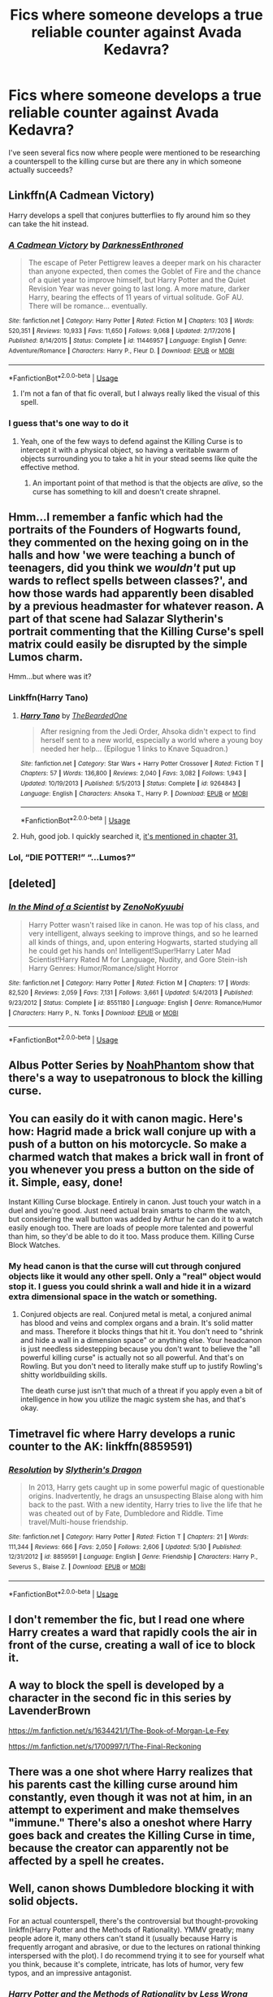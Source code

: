 #+TITLE: Fics where someone develops a true reliable counter against Avada Kedavra?

* Fics where someone develops a true reliable counter against Avada Kedavra?
:PROPERTIES:
:Author: Hellothere_1
:Score: 4
:DateUnix: 1544728693.0
:DateShort: 2018-Dec-13
:FlairText: Request
:END:
I've seen several fics now where people were mentioned to be researching a counterspell to the killing curse but are there any in which someone actually succeeds?


** Linkffn(A Cadmean Victory)

Harry develops a spell that conjures butterflies to fly around him so they can take the hit instead.
:PROPERTIES:
:Author: AutumnSouls
:Score: 8
:DateUnix: 1544729681.0
:DateShort: 2018-Dec-13
:END:

*** [[https://www.fanfiction.net/s/11446957/1/][*/A Cadmean Victory/*]] by [[https://www.fanfiction.net/u/7037477/DarknessEnthroned][/DarknessEnthroned/]]

#+begin_quote
  The escape of Peter Pettigrew leaves a deeper mark on his character than anyone expected, then comes the Goblet of Fire and the chance of a quiet year to improve himself, but Harry Potter and the Quiet Revision Year was never going to last long. A more mature, darker Harry, bearing the effects of 11 years of virtual solitude. GoF AU. There will be romance... eventually.
#+end_quote

^{/Site/:} ^{fanfiction.net} ^{*|*} ^{/Category/:} ^{Harry} ^{Potter} ^{*|*} ^{/Rated/:} ^{Fiction} ^{M} ^{*|*} ^{/Chapters/:} ^{103} ^{*|*} ^{/Words/:} ^{520,351} ^{*|*} ^{/Reviews/:} ^{10,933} ^{*|*} ^{/Favs/:} ^{11,650} ^{*|*} ^{/Follows/:} ^{9,068} ^{*|*} ^{/Updated/:} ^{2/17/2016} ^{*|*} ^{/Published/:} ^{8/14/2015} ^{*|*} ^{/Status/:} ^{Complete} ^{*|*} ^{/id/:} ^{11446957} ^{*|*} ^{/Language/:} ^{English} ^{*|*} ^{/Genre/:} ^{Adventure/Romance} ^{*|*} ^{/Characters/:} ^{Harry} ^{P.,} ^{Fleur} ^{D.} ^{*|*} ^{/Download/:} ^{[[http://www.ff2ebook.com/old/ffn-bot/index.php?id=11446957&source=ff&filetype=epub][EPUB]]} ^{or} ^{[[http://www.ff2ebook.com/old/ffn-bot/index.php?id=11446957&source=ff&filetype=mobi][MOBI]]}

--------------

*FanfictionBot*^{2.0.0-beta} | [[https://github.com/tusing/reddit-ffn-bot/wiki/Usage][Usage]]
:PROPERTIES:
:Author: FanfictionBot
:Score: 3
:DateUnix: 1544729696.0
:DateShort: 2018-Dec-13
:END:

**** I'm not a fan of that fic overall, but I always really liked the visual of this spell.
:PROPERTIES:
:Score: 4
:DateUnix: 1544752063.0
:DateShort: 2018-Dec-14
:END:


*** I guess that's one way to do it
:PROPERTIES:
:Author: Hellothere_1
:Score: 2
:DateUnix: 1544752774.0
:DateShort: 2018-Dec-14
:END:

**** Yeah, one of the few ways to defend against the Killing Curse is to intercept it with a physical object, so having a veritable swarm of objects surrounding you to take a hit in your stead seems like quite the effective method.
:PROPERTIES:
:Author: Raesong
:Score: 2
:DateUnix: 1544767673.0
:DateShort: 2018-Dec-14
:END:

***** An important point of that method is that the objects are /alive/, so the curse has something to kill and doesn't create shrapnel.
:PROPERTIES:
:Author: VenditatioDelendaEst
:Score: 5
:DateUnix: 1545029662.0
:DateShort: 2018-Dec-17
:END:


** Hmm...I remember a fanfic which had the portraits of the Founders of Hogwarts found, they commented on the hexing going on in the halls and how 'we were teaching a bunch of teenagers, did you think we /wouldn't/ put up wards to reflect spells between classes?', and how those wards had apparently been disabled by a previous headmaster for whatever reason. A part of that scene had Salazar Slytherin's portrait commenting that the Killing Curse's spell matrix could easily be disrupted by the simple Lumos charm.

Hmm...but where was it?
:PROPERTIES:
:Author: Avaday_Daydream
:Score: 5
:DateUnix: 1544731737.0
:DateShort: 2018-Dec-13
:END:

*** Linkffn(Harry Tano)
:PROPERTIES:
:Author: Jahoan
:Score: 2
:DateUnix: 1544737659.0
:DateShort: 2018-Dec-14
:END:

**** [[https://www.fanfiction.net/s/9264843/1/][*/Harry Tano/*]] by [[https://www.fanfiction.net/u/4011588/TheBeardedOne][/TheBeardedOne/]]

#+begin_quote
  After resigning from the Jedi Order, Ahsoka didn't expect to find herself sent to a new world, especially a world where a young boy needed her help... (Epilogue 1 links to Knave Squadron.)
#+end_quote

^{/Site/:} ^{fanfiction.net} ^{*|*} ^{/Category/:} ^{Star} ^{Wars} ^{+} ^{Harry} ^{Potter} ^{Crossover} ^{*|*} ^{/Rated/:} ^{Fiction} ^{T} ^{*|*} ^{/Chapters/:} ^{57} ^{*|*} ^{/Words/:} ^{136,800} ^{*|*} ^{/Reviews/:} ^{2,040} ^{*|*} ^{/Favs/:} ^{3,082} ^{*|*} ^{/Follows/:} ^{1,943} ^{*|*} ^{/Updated/:} ^{10/19/2013} ^{*|*} ^{/Published/:} ^{5/5/2013} ^{*|*} ^{/Status/:} ^{Complete} ^{*|*} ^{/id/:} ^{9264843} ^{*|*} ^{/Language/:} ^{English} ^{*|*} ^{/Characters/:} ^{Ahsoka} ^{T.,} ^{Harry} ^{P.} ^{*|*} ^{/Download/:} ^{[[http://www.ff2ebook.com/old/ffn-bot/index.php?id=9264843&source=ff&filetype=epub][EPUB]]} ^{or} ^{[[http://www.ff2ebook.com/old/ffn-bot/index.php?id=9264843&source=ff&filetype=mobi][MOBI]]}

--------------

*FanfictionBot*^{2.0.0-beta} | [[https://github.com/tusing/reddit-ffn-bot/wiki/Usage][Usage]]
:PROPERTIES:
:Author: FanfictionBot
:Score: 1
:DateUnix: 1544737687.0
:DateShort: 2018-Dec-14
:END:


**** Huh, good job. I quickly searched it, [[https://www.fanfiction.net/s/9264843/31/Harry-Tano][it's mentioned in chapter 31.]]
:PROPERTIES:
:Author: Avaday_Daydream
:Score: 1
:DateUnix: 1544737781.0
:DateShort: 2018-Dec-14
:END:


*** Lol, “DIE POTTER!” “...Lumos?”
:PROPERTIES:
:Author: gdmcdona
:Score: 1
:DateUnix: 1544739693.0
:DateShort: 2018-Dec-14
:END:


** [deleted]
:PROPERTIES:
:Score: 1
:DateUnix: 1544730125.0
:DateShort: 2018-Dec-13
:END:

*** [[https://www.fanfiction.net/s/8551180/1/][*/In the Mind of a Scientist/*]] by [[https://www.fanfiction.net/u/1345000/ZenoNoKyuubi][/ZenoNoKyuubi/]]

#+begin_quote
  Harry Potter wasn't raised like in canon. He was top of his class, and very intelligent, always seeking to improve things, and so he learned all kinds of things, and, upon entering Hogwarts, started studying all he could get his hands on! Intelligent!Super!Harry Later Mad Scientist!Harry Rated M for Language, Nudity, and Gore Stein-ish Harry Genres: Humor/Romance/slight Horror
#+end_quote

^{/Site/:} ^{fanfiction.net} ^{*|*} ^{/Category/:} ^{Harry} ^{Potter} ^{*|*} ^{/Rated/:} ^{Fiction} ^{M} ^{*|*} ^{/Chapters/:} ^{17} ^{*|*} ^{/Words/:} ^{82,520} ^{*|*} ^{/Reviews/:} ^{2,059} ^{*|*} ^{/Favs/:} ^{7,131} ^{*|*} ^{/Follows/:} ^{3,661} ^{*|*} ^{/Updated/:} ^{5/4/2013} ^{*|*} ^{/Published/:} ^{9/23/2012} ^{*|*} ^{/Status/:} ^{Complete} ^{*|*} ^{/id/:} ^{8551180} ^{*|*} ^{/Language/:} ^{English} ^{*|*} ^{/Genre/:} ^{Romance/Humor} ^{*|*} ^{/Characters/:} ^{Harry} ^{P.,} ^{N.} ^{Tonks} ^{*|*} ^{/Download/:} ^{[[http://www.ff2ebook.com/old/ffn-bot/index.php?id=8551180&source=ff&filetype=epub][EPUB]]} ^{or} ^{[[http://www.ff2ebook.com/old/ffn-bot/index.php?id=8551180&source=ff&filetype=mobi][MOBI]]}

--------------

*FanfictionBot*^{2.0.0-beta} | [[https://github.com/tusing/reddit-ffn-bot/wiki/Usage][Usage]]
:PROPERTIES:
:Author: FanfictionBot
:Score: 1
:DateUnix: 1544730141.0
:DateShort: 2018-Dec-13
:END:


** Albus Potter Series by [[https://www.fanfiction.net/u/3435601/NoahPhantom][NoahPhantom]] show that there's a way to usepatronous to block the killing curse.
:PROPERTIES:
:Author: lastyearstudent12345
:Score: 1
:DateUnix: 1544734155.0
:DateShort: 2018-Dec-14
:END:


** You can easily do it with canon magic. Here's how: Hagrid made a brick wall conjure up with a push of a button on his motorcycle. So make a charmed watch that makes a brick wall in front of you whenever you press a button on the side of it. Simple, easy, done!

Instant Killing Curse blockage. Entirely in canon. Just touch your watch in a duel and you're good. Just need actual brain smarts to charm the watch, but considering the wall button was added by Arthur he can do it to a watch easily enough too. There are loads of people more talented and powerful than him, so they'd be able to do it too. Mass produce them. Killing Curse Block Watches.
:PROPERTIES:
:Score: 1
:DateUnix: 1544755933.0
:DateShort: 2018-Dec-14
:END:

*** My head canon is that the curse will cut through conjured objects like it would any other spell. Only a "real" object would stop it. I guess you could shrink a wall and hide it in a wizard extra dimensional space in the watch or something.
:PROPERTIES:
:Author: Llian_Winter
:Score: 0
:DateUnix: 1544813042.0
:DateShort: 2018-Dec-14
:END:

**** Conjured objects are real. Conjured metal is metal, a conjured animal has blood and veins and complex organs and a brain. It's solid matter and mass. Therefore it blocks things that hit it. You don't need to "shrink and hide a wall in a dimension space" or anything else. Your headcanon is just needless sidestepping because you don't want to believe the "all powerful killing curse" is actually not so all powerful. And that's on Rowling. But you don't need to literally make stuff up to justify Rowling's shitty worldbuilding skills.

The death curse just isn't that much of a threat if you apply even a bit of intelligence in how you utilize the magic system she has, and that's okay.
:PROPERTIES:
:Score: 0
:DateUnix: 1544813621.0
:DateShort: 2018-Dec-14
:END:


** Timetravel fic where Harry develops a runic counter to the AK: linkffn(8859591)
:PROPERTIES:
:Author: tpyrene
:Score: 1
:DateUnix: 1544756688.0
:DateShort: 2018-Dec-14
:END:

*** [[https://www.fanfiction.net/s/8859591/1/][*/Resolution/*]] by [[https://www.fanfiction.net/u/4340298/Slytherin-s-Dragon][/Slytherin's Dragon/]]

#+begin_quote
  In 2013, Harry gets caught up in some powerful magic of questionable origins. Inadvertently, he drags an unsuspecting Blaise along with him back to the past. With a new identity, Harry tries to live the life that he was cheated out of by Fate, Dumbledore and Riddle. Time travel/Multi-house friendship.
#+end_quote

^{/Site/:} ^{fanfiction.net} ^{*|*} ^{/Category/:} ^{Harry} ^{Potter} ^{*|*} ^{/Rated/:} ^{Fiction} ^{T} ^{*|*} ^{/Chapters/:} ^{21} ^{*|*} ^{/Words/:} ^{111,344} ^{*|*} ^{/Reviews/:} ^{666} ^{*|*} ^{/Favs/:} ^{2,050} ^{*|*} ^{/Follows/:} ^{2,606} ^{*|*} ^{/Updated/:} ^{5/30} ^{*|*} ^{/Published/:} ^{12/31/2012} ^{*|*} ^{/id/:} ^{8859591} ^{*|*} ^{/Language/:} ^{English} ^{*|*} ^{/Genre/:} ^{Friendship} ^{*|*} ^{/Characters/:} ^{Harry} ^{P.,} ^{Severus} ^{S.,} ^{Blaise} ^{Z.} ^{*|*} ^{/Download/:} ^{[[http://www.ff2ebook.com/old/ffn-bot/index.php?id=8859591&source=ff&filetype=epub][EPUB]]} ^{or} ^{[[http://www.ff2ebook.com/old/ffn-bot/index.php?id=8859591&source=ff&filetype=mobi][MOBI]]}

--------------

*FanfictionBot*^{2.0.0-beta} | [[https://github.com/tusing/reddit-ffn-bot/wiki/Usage][Usage]]
:PROPERTIES:
:Author: FanfictionBot
:Score: 1
:DateUnix: 1544756697.0
:DateShort: 2018-Dec-14
:END:


** I don't remember the fic, but I read one where Harry creates a ward that rapidly cools the air in front of the curse, creating a wall of ice to block it.
:PROPERTIES:
:Author: TranSpyre
:Score: 1
:DateUnix: 1544845627.0
:DateShort: 2018-Dec-15
:END:


** A way to block the spell is developed by a character in the second fic in this series by LavenderBrown

[[https://m.fanfiction.net/s/1634421/1/The-Book-of-Morgan-Le-Fey]]

[[https://m.fanfiction.net/s/1700997/1/The-Final-Reckoning]]
:PROPERTIES:
:Author: IlliterateJanitor
:Score: 1
:DateUnix: 1544849898.0
:DateShort: 2018-Dec-15
:END:


** There was a one shot where Harry realizes that his parents cast the killing curse around him constantly, even though it was not at him, in an attempt to experiment and make themselves "immune." There's also a oneshot where Harry goes back and creates the Killing Curse in time, because the creator can apparently not be affected by a spell he creates.
:PROPERTIES:
:Author: Altair_L
:Score: 1
:DateUnix: 1544747547.0
:DateShort: 2018-Dec-14
:END:


** Well, canon shows Dumbledore blocking it with solid objects.

For an actual counterspell, there's the controversial but thought-provoking linkffn(Harry Potter and the Methods of Rationality). YMMV greatly; many people adore it, many others can't stand it (usually because Harry is frequently arrogant and abrasive, or due to the lectures on rational thinking interspersed with the plot). I do recommend trying it to see for yourself what you think, because it's complete, intricate, has lots of humor, very few typos, and an impressive antagonist.
:PROPERTIES:
:Author: thrawnca
:Score: 1
:DateUnix: 1544791128.0
:DateShort: 2018-Dec-14
:END:

*** [[https://www.fanfiction.net/s/5782108/1/][*/Harry Potter and the Methods of Rationality/*]] by [[https://www.fanfiction.net/u/2269863/Less-Wrong][/Less Wrong/]]

#+begin_quote
  Petunia married a biochemist, and Harry grew up reading science and science fiction. Then came the Hogwarts letter, and a world of intriguing new possibilities to exploit. And new friends, like Hermione Granger, and Professor McGonagall, and Professor Quirrell... COMPLETE.
#+end_quote

^{/Site/:} ^{fanfiction.net} ^{*|*} ^{/Category/:} ^{Harry} ^{Potter} ^{*|*} ^{/Rated/:} ^{Fiction} ^{T} ^{*|*} ^{/Chapters/:} ^{122} ^{*|*} ^{/Words/:} ^{661,619} ^{*|*} ^{/Reviews/:} ^{34,523} ^{*|*} ^{/Favs/:} ^{23,639} ^{*|*} ^{/Follows/:} ^{17,843} ^{*|*} ^{/Updated/:} ^{3/14/2015} ^{*|*} ^{/Published/:} ^{2/28/2010} ^{*|*} ^{/Status/:} ^{Complete} ^{*|*} ^{/id/:} ^{5782108} ^{*|*} ^{/Language/:} ^{English} ^{*|*} ^{/Genre/:} ^{Drama/Humor} ^{*|*} ^{/Characters/:} ^{Harry} ^{P.,} ^{Hermione} ^{G.} ^{*|*} ^{/Download/:} ^{[[http://www.ff2ebook.com/old/ffn-bot/index.php?id=5782108&source=ff&filetype=epub][EPUB]]} ^{or} ^{[[http://www.ff2ebook.com/old/ffn-bot/index.php?id=5782108&source=ff&filetype=mobi][MOBI]]}

--------------

*FanfictionBot*^{2.0.0-beta} | [[https://github.com/tusing/reddit-ffn-bot/wiki/Usage][Usage]]
:PROPERTIES:
:Author: FanfictionBot
:Score: 0
:DateUnix: 1544791176.0
:DateShort: 2018-Dec-14
:END:
